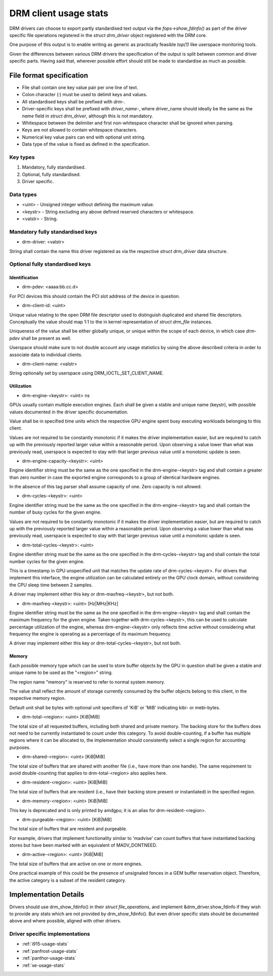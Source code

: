 .. _drm-client-usage-stats:

======================
DRM client usage stats
======================

DRM drivers can choose to export partly standardised text output via the
`fops->show_fdinfo()` as part of the driver specific file operations registered
in the `struct drm_driver` object registered with the DRM core.

One purpose of this output is to enable writing as generic as practically
feasible `top(1)` like userspace monitoring tools.

Given the differences between various DRM drivers the specification of the
output is split between common and driver specific parts. Having said that,
wherever possible effort should still be made to standardise as much as
possible.

File format specification
=========================

- File shall contain one key value pair per one line of text.
- Colon character (`:`) must be used to delimit keys and values.
- All standardised keys shall be prefixed with `drm-`.
- Driver-specific keys shall be prefixed with `driver_name-`, where
  driver_name should ideally be the same as the `name` field in
  `struct drm_driver`, although this is not mandatory.
- Whitespace between the delimiter and first non-whitespace character shall be
  ignored when parsing.
- Keys are not allowed to contain whitespace characters.
- Numerical key value pairs can end with optional unit string.
- Data type of the value is fixed as defined in the specification.

Key types
---------

1. Mandatory, fully standardised.
2. Optional, fully standardised.
3. Driver specific.

Data types
----------

- <uint> - Unsigned integer without defining the maximum value.
- <keystr> - String excluding any above defined reserved characters or whitespace.
- <valstr> - String.

Mandatory fully standardised keys
---------------------------------

- drm-driver: <valstr>

String shall contain the name this driver registered as via the respective
`struct drm_driver` data structure.

Optional fully standardised keys
--------------------------------

Identification
^^^^^^^^^^^^^^

- drm-pdev: <aaaa:bb.cc.d>

For PCI devices this should contain the PCI slot address of the device in
question.

- drm-client-id: <uint>

Unique value relating to the open DRM file descriptor used to distinguish
duplicated and shared file descriptors. Conceptually the value should map 1:1
to the in kernel representation of `struct drm_file` instances.

Uniqueness of the value shall be either globally unique, or unique within the
scope of each device, in which case `drm-pdev` shall be present as well.

Userspace should make sure to not double account any usage statistics by using
the above described criteria in order to associate data to individual clients.

- drm-client-name: <valstr>

String optionally set by userspace using DRM_IOCTL_SET_CLIENT_NAME.


Utilization
^^^^^^^^^^^

- drm-engine-<keystr>: <uint> ns

GPUs usually contain multiple execution engines. Each shall be given a stable
and unique name (keystr), with possible values documented in the driver specific
documentation.

Value shall be in specified time units which the respective GPU engine spent
busy executing workloads belonging to this client.

Values are not required to be constantly monotonic if it makes the driver
implementation easier, but are required to catch up with the previously reported
larger value within a reasonable period. Upon observing a value lower than what
was previously read, userspace is expected to stay with that larger previous
value until a monotonic update is seen.

- drm-engine-capacity-<keystr>: <uint>

Engine identifier string must be the same as the one specified in the
drm-engine-<keystr> tag and shall contain a greater than zero number in case the
exported engine corresponds to a group of identical hardware engines.

In the absence of this tag parser shall assume capacity of one. Zero capacity
is not allowed.

- drm-cycles-<keystr>: <uint>

Engine identifier string must be the same as the one specified in the
drm-engine-<keystr> tag and shall contain the number of busy cycles for the given
engine.

Values are not required to be constantly monotonic if it makes the driver
implementation easier, but are required to catch up with the previously reported
larger value within a reasonable period. Upon observing a value lower than what
was previously read, userspace is expected to stay with that larger previous
value until a monotonic update is seen.

- drm-total-cycles-<keystr>: <uint>

Engine identifier string must be the same as the one specified in the
drm-cycles-<keystr> tag and shall contain the total number cycles for the given
engine.

This is a timestamp in GPU unspecified unit that matches the update rate
of drm-cycles-<keystr>. For drivers that implement this interface, the engine
utilization can be calculated entirely on the GPU clock domain, without
considering the CPU sleep time between 2 samples.

A driver may implement either this key or drm-maxfreq-<keystr>, but not both.

- drm-maxfreq-<keystr>: <uint> [Hz|MHz|KHz]

Engine identifier string must be the same as the one specified in the
drm-engine-<keystr> tag and shall contain the maximum frequency for the given
engine.  Taken together with drm-cycles-<keystr>, this can be used to calculate
percentage utilization of the engine, whereas drm-engine-<keystr> only reflects
time active without considering what frequency the engine is operating as a
percentage of its maximum frequency.

A driver may implement either this key or drm-total-cycles-<keystr>, but not
both.

Memory
^^^^^^

Each possible memory type which can be used to store buffer objects by the GPU
in question shall be given a stable and unique name to be used as the "<region>"
string.

The region name "memory" is reserved to refer to normal system memory.

The value shall reflect the amount of storage currently consumed by the buffer
objects belong to this client, in the respective memory region.

Default unit shall be bytes with optional unit specifiers of 'KiB' or 'MiB'
indicating kibi- or mebi-bytes.

- drm-total-<region>: <uint> [KiB|MiB]

The total size of all requested buffers, including both shared and private
memory. The backing store for the buffers does not need to be currently
instantiated to count under this category. To avoid double-counting, if a buffer
has multiple regions where it can be allocated to, the implementation should
consistently select a single region for accounting purposes.

- drm-shared-<region>: <uint> [KiB|MiB]

The total size of buffers that are shared with another file (i.e., have more
than one handle). The same requirement to avoid double-counting that applies to
drm-total-<region> also applies here.

- drm-resident-<region>: <uint> [KiB|MiB]

The total size of buffers that are resident (i.e., have their backing store
present or instantiated) in the specified region.

- drm-memory-<region>: <uint> [KiB|MiB]

This key is deprecated and is only printed by amdgpu; it is an alias for
drm-resident-<region>.

- drm-purgeable-<region>: <uint> [KiB|MiB]

The total size of buffers that are resident and purgeable.

For example, drivers that implement functionality similar to 'madvise' can count
buffers that have instantiated backing stores but have been marked with an
equivalent of MADV_DONTNEED.

- drm-active-<region>: <uint> [KiB|MiB]

The total size of buffers that are active on one or more engines.

One practical example of this could be the presence of unsignaled fences in a
GEM buffer reservation object. Therefore, the active category is a subset of the
resident category.

Implementation Details
======================

Drivers should use drm_show_fdinfo() in their `struct file_operations`, and
implement &drm_driver.show_fdinfo if they wish to provide any stats which
are not provided by drm_show_fdinfo().  But even driver specific stats should
be documented above and where possible, aligned with other drivers.

Driver specific implementations
-------------------------------

* :ref:`i915-usage-stats`
* :ref:`panfrost-usage-stats`
* :ref:`panthor-usage-stats`
* :ref:`xe-usage-stats`
